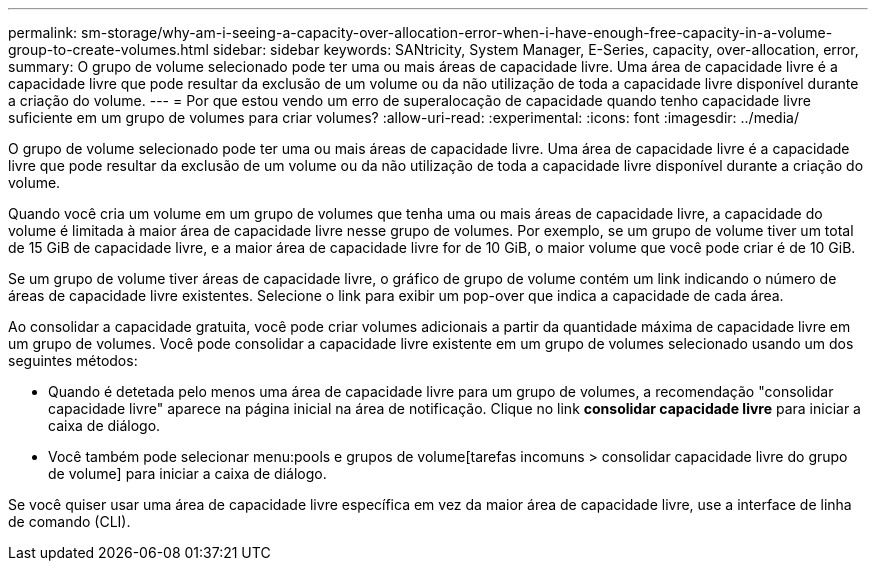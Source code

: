 ---
permalink: sm-storage/why-am-i-seeing-a-capacity-over-allocation-error-when-i-have-enough-free-capacity-in-a-volume-group-to-create-volumes.html 
sidebar: sidebar 
keywords: SANtricity, System Manager, E-Series, capacity, over-allocation, error, 
summary: O grupo de volume selecionado pode ter uma ou mais áreas de capacidade livre. Uma área de capacidade livre é a capacidade livre que pode resultar da exclusão de um volume ou da não utilização de toda a capacidade livre disponível durante a criação do volume. 
---
= Por que estou vendo um erro de superalocação de capacidade quando tenho capacidade livre suficiente em um grupo de volumes para criar volumes?
:allow-uri-read: 
:experimental: 
:icons: font
:imagesdir: ../media/


[role="lead"]
O grupo de volume selecionado pode ter uma ou mais áreas de capacidade livre. Uma área de capacidade livre é a capacidade livre que pode resultar da exclusão de um volume ou da não utilização de toda a capacidade livre disponível durante a criação do volume.

Quando você cria um volume em um grupo de volumes que tenha uma ou mais áreas de capacidade livre, a capacidade do volume é limitada à maior área de capacidade livre nesse grupo de volumes. Por exemplo, se um grupo de volume tiver um total de 15 GiB de capacidade livre, e a maior área de capacidade livre for de 10 GiB, o maior volume que você pode criar é de 10 GiB.

Se um grupo de volume tiver áreas de capacidade livre, o gráfico de grupo de volume contém um link indicando o número de áreas de capacidade livre existentes. Selecione o link para exibir um pop-over que indica a capacidade de cada área.

Ao consolidar a capacidade gratuita, você pode criar volumes adicionais a partir da quantidade máxima de capacidade livre em um grupo de volumes. Você pode consolidar a capacidade livre existente em um grupo de volumes selecionado usando um dos seguintes métodos:

* Quando é detetada pelo menos uma área de capacidade livre para um grupo de volumes, a recomendação "consolidar capacidade livre" aparece na página inicial na área de notificação. Clique no link *consolidar capacidade livre* para iniciar a caixa de diálogo.
* Você também pode selecionar menu:pools e grupos de volume[tarefas incomuns > consolidar capacidade livre do grupo de volume] para iniciar a caixa de diálogo.


Se você quiser usar uma área de capacidade livre específica em vez da maior área de capacidade livre, use a interface de linha de comando (CLI).
